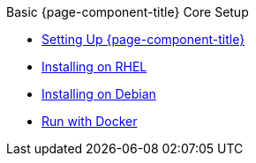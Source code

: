 .Basic {page-component-title} Core Setup
* xref:setting-up-opennms.adoc[Setting Up {page-component-title}]
* xref:installing-on-rhel.adoc[Installing on RHEL]
* xref:debian:installing-on-debian.adoc[Installing on Debian]
* xref:docker:opennms-docker.adoc[Run with Docker]